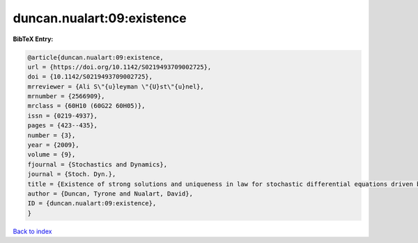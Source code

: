 duncan.nualart:09:existence
===========================

.. :cite:t:`duncan.nualart:09:existence`

.. bibliography:: ../../All.bib

**BibTeX Entry:**

.. code-block:: bibtex

   @article{duncan.nualart:09:existence,
   url = {https://doi.org/10.1142/S0219493709002725},
   doi = {10.1142/S0219493709002725},
   mrreviewer = {Ali S\"{u}leyman \"{U}st\"{u}nel},
   mrnumber = {2566909},
   mrclass = {60H10 (60G22 60H05)},
   issn = {0219-4937},
   pages = {423--435},
   number = {3},
   year = {2009},
   volume = {9},
   fjournal = {Stochastics and Dynamics},
   journal = {Stoch. Dyn.},
   title = {Existence of strong solutions and uniqueness in law for stochastic differential equations driven by fractional {B}rownian motion},
   author = {Duncan, Tyrone and Nualart, David},
   ID = {duncan.nualart:09:existence},
   }

`Back to index <../index>`_
